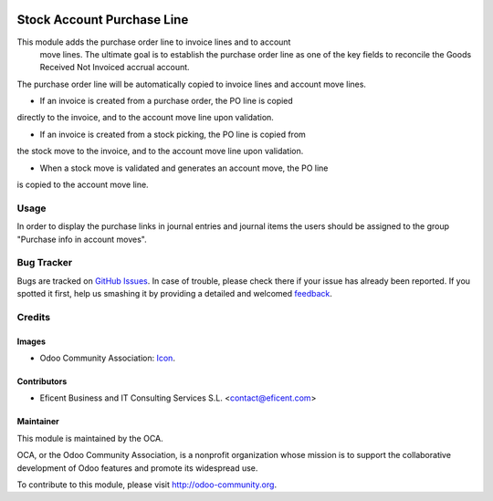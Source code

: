 .. image:: https://img.shields.io/badge/license-AGPLv3-blue.svg
   :target: https://www.gnu.org/licenses/agpl.html
   :alt: License: AGPL-3

===========================
Stock Account Purchase Line
===========================

This module adds the purchase order line to invoice lines and to account
 move lines. The ultimate goal is to establish the purchase order line as
 one of the key fields to reconcile the Goods Received Not Invoiced accrual
 account.

The purchase order line will be automatically copied to invoice lines and
account move lines.

* If an invoice is created from a purchase order, the PO line is copied
directly to the invoice, and to the account move line upon validation.

* If an invoice is created from a stock picking, the PO line is copied from
the stock move to the invoice, and to the account move line upon validation.

* When a stock move is validated and generates an account move, the PO line
is copied to the account move line.

Usage
=====

In order to display the purchase links in journal entries and journal items
the users should be assigned to the group "Purchase info in account moves".



.. image:: https://odoo-community.org/website/image/ir.attachment/5784_f2813bd/datas
   :alt: Try me on Runbot
   :target: https://runbot.odoo-community.org/runbot/154/8.0

Bug Tracker
===========

Bugs are tracked on `GitHub Issues
<https://github.com/OCA/154/issues>`_. In case of trouble, please
check there if your issue has already been reported. If you spotted it first,
help us smashing it by providing a detailed and welcomed `feedback
<https://github.com/OCA/
154/issues/new?body=module:%20
stock_account_purchase_line%0Aversion:%20
8.0%0A%0A**Steps%20to%20reproduce**%0A-%20..
.%0A%0A**Current%20behavior**%0A%0A**Expected%20behavior**>`_.

Credits
=======

Images
------

* Odoo Community Association: `Icon <https://github.com/OCA/maintainer-tools/blob/master/template/module/static/description/icon.svg>`_.

Contributors
------------

* Eficent Business and IT Consulting Services S.L. <contact@eficent.com>

Maintainer
----------

.. image:: https://odoo-community.org/logo.png
   :alt: Odoo Community Association
   :target: http://odoo-community.org

This module is maintained by the OCA.

OCA, or the Odoo Community Association, is a nonprofit organization whose
mission is to support the collaborative development of Odoo features and
promote its widespread use.

To contribute to this module, please visit http://odoo-community.org.